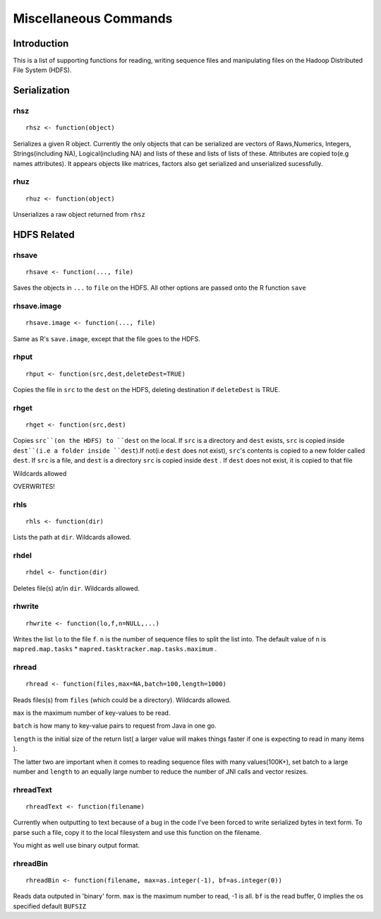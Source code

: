 Miscellaneous Commands
======================

.. highlight:: r
   :linenothreshold: 5


Introduction
------------

This is a list of supporting functions for reading, writing sequence files and
manipulating files on the Hadoop Distributed File System (HDFS).

Serialization
-------------

rhsz
^^^^
::

	rhsz <- function(object)

Serializes a given R object. Currently the only objects that can be serialized
are vectors of Raws,Numerics, Integers, Strings(including NA), Logical(including NA)
and lists of these and lists of lists of these. Attributes are copied to(e.g
names attributes). It appears objects like matrices, factors also get serialized
and unserialized sucessfully.

rhuz
^^^^
::

	rhuz <- function(object)

Unserializes a raw object returned from ``rhsz``

HDFS Related
------------

rhsave
^^^^^^
::
	
	rhsave <- function(..., file)

Saves the objects in ``...`` to ``file`` on the HDFS. All other options are
passed onto the R function ``save``


rhsave.image
^^^^^^^^^^^^
::
	
	rhsave.image <- function(..., file)

Same as R's ``save.image``, except that the file goes to the HDFS.

rhput
^^^^^
::
	
	rhput <- function(src,dest,deleteDest=TRUE)

Copies the file in ``src`` to the ``dest`` on the HDFS, deleting destination if
``deleteDest`` is TRUE.


rhget
^^^^^

::
	
	rhget <- function(src,dest)

Copies ``src``(on the HDFS) to ``dest`` on the local. If ``src`` is a directory and ``dest`` exists,
``src`` is copied inside ``dest``(i.e a folder inside ``dest``).If not(i.e
``dest`` does not exist), ``src``'s contents is copied to a new folder called
``dest``.  If ``src`` is a file, and ``dest`` is a directory ``src`` is copied
inside ``dest`` . If ``dest`` does not exist, it is copied to that file

Wildcards allowed


OVERWRITES!

rhls
^^^^
::
	
	rhls <- function(dir)

Lists the path at ``dir``. Wildcards allowed.


rhdel
^^^^^
::
	
	rhdel <- function(dir)

Deletes file(s) at/in ``dir``. Wildcards allowed.



rhwrite
^^^^^^^
::
	
	rhwrite <- function(lo,f,n=NULL,...)

Writes the list ``lo``  to the file ``f``. ``n`` is the number of sequence files
to split the list into.  The default value of ``n`` is 
``mapred.map.tasks`` * ``mapred.tasktracker.map.tasks.maximum`` .



rhread
^^^^^^

::
	
	rhread <- function(files,max=NA,batch=100,length=1000)


Reads files(s) from ``files`` (which could be a directory). Wildcards allowed.

``max`` is the maximum number of key-values to be read.

``batch`` is how many to key-value pairs to request from Java in one go.

``length`` is the initial size of the return list( a larger value will makes
things faster if one is expecting to read in many items ). 

The latter two are important when it comes to reading sequence files with many values(100K+), set
batch to a large number and ``length`` to an equally large number to reduce the
number of JNI calls and vector resizes.


rhreadText
^^^^^^^^^^

::
	
	rhreadText <- function(filename)

Currently when outputting to text because of a bug in the code I've been forced
to write serialized bytes in text form. To parse such a file, copy it to the
local filesystem and use this function on the filename.

You might as well use binary output format.


rhreadBin
^^^^^^^^^

::

	rhreadBin <- function(filename, max=as.integer(-1), bf=as.integer(0))


Reads data outputed in 'binary' form. ``max`` is the maximum number to read, -1
is all. ``bf`` is the read buffer, 0 implies the os specified default ``BUFSIZ``

